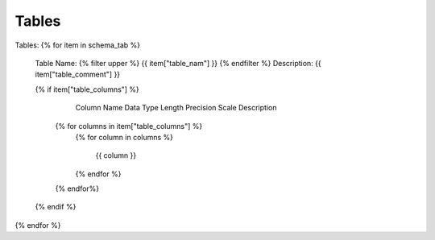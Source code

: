 Tables
==========


Tables:
{% for item in schema_tab  %}
	Table Name: {% filter upper %} {{ item["table_nam"] }} {% endfilter %}
	Description: {{ item["table_comment"] }}

	{% if item["table_columns"] %}
		
					Column Name
					Data Type
					Length
					Precision
					Scale
					Description
		{% for columns in item["table_columns"] %}
			{% for column in columns %}
			
				 {{ column }}
				 
			{% endfor %}
		{% endfor%}

		
	{% endif %}

{% endfor %}
